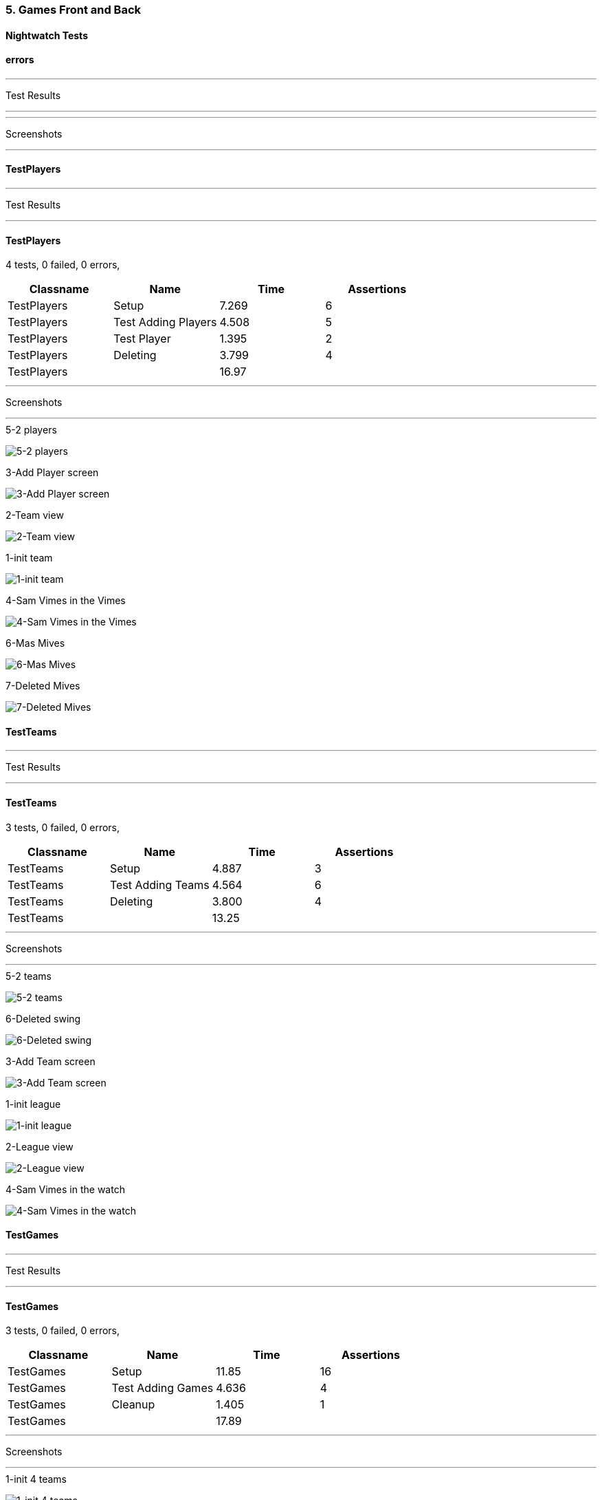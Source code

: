 === 5. Games Front and Back


==== Nightwatch Tests

==== errors
'''
Test Results

'''


'''
Screenshots

'''




==== TestPlayers
'''
Test Results

'''

==== TestPlayers
4 tests, 0 failed, 0 errors,
[cols=",,,",options="header",]
|======================================
|Classname |Name |Time |Assertions
|TestPlayers |Setup |7.269 |6
|TestPlayers |Test Adding Players |4.508 |5
|TestPlayers |Test Player |1.395 |2
|TestPlayers |Deleting |3.799 |4
|TestPlayers | |16.97  | 
|======================================


'''
Screenshots

'''


.5-2 players
[caption="Testing set 5. Games Front and Back: "]
image:test/5. Games Front and Back/TestPlayers/5-2 players.png[5-2 players,pdfwidth=100%]

.3-Add Player screen
[caption="Testing set 5. Games Front and Back: "]
image:test/5. Games Front and Back/TestPlayers/3-Add Player screen.png[3-Add Player screen,pdfwidth=100%]

.2-Team view
[caption="Testing set 5. Games Front and Back: "]
image:test/5. Games Front and Back/TestPlayers/2-Team view.png[2-Team view,pdfwidth=100%]

.1-init team
[caption="Testing set 5. Games Front and Back: "]
image:test/5. Games Front and Back/TestPlayers/1-init team.png[1-init team,pdfwidth=100%]

.4-Sam Vimes in the Vimes
[caption="Testing set 5. Games Front and Back: "]
image:test/5. Games Front and Back/TestPlayers/4-Sam Vimes in the Vimes.png[4-Sam Vimes in the Vimes,pdfwidth=100%]

.6-Mas Mives
[caption="Testing set 5. Games Front and Back: "]
image:test/5. Games Front and Back/TestPlayers/6-Mas Mives.png[6-Mas Mives,pdfwidth=100%]

.7-Deleted Mives
[caption="Testing set 5. Games Front and Back: "]
image:test/5. Games Front and Back/TestPlayers/7-Deleted Mives.png[7-Deleted Mives,pdfwidth=100%]



==== TestTeams
'''
Test Results

'''

==== TestTeams
3 tests, 0 failed, 0 errors,
[cols=",,,",options="header",]
|======================================
|Classname |Name |Time |Assertions
|TestTeams |Setup |4.887 |3
|TestTeams |Test Adding Teams |4.564 |6
|TestTeams |Deleting |3.800 |4
|TestTeams | |13.25  | 
|======================================


'''
Screenshots

'''


.5-2 teams
[caption="Testing set 5. Games Front and Back: "]
image:test/5. Games Front and Back/TestTeams/5-2 teams.png[5-2 teams,pdfwidth=100%]

.6-Deleted swing
[caption="Testing set 5. Games Front and Back: "]
image:test/5. Games Front and Back/TestTeams/6-Deleted swing.png[6-Deleted swing,pdfwidth=100%]

.3-Add Team screen
[caption="Testing set 5. Games Front and Back: "]
image:test/5. Games Front and Back/TestTeams/3-Add Team screen.png[3-Add Team screen,pdfwidth=100%]

.1-init league
[caption="Testing set 5. Games Front and Back: "]
image:test/5. Games Front and Back/TestTeams/1-init league.png[1-init league,pdfwidth=100%]

.2-League view
[caption="Testing set 5. Games Front and Back: "]
image:test/5. Games Front and Back/TestTeams/2-League view.png[2-League view,pdfwidth=100%]

.4-Sam Vimes in the watch
[caption="Testing set 5. Games Front and Back: "]
image:test/5. Games Front and Back/TestTeams/4-Sam Vimes in the watch.png[4-Sam Vimes in the watch,pdfwidth=100%]



==== TestGames
'''
Test Results

'''

==== TestGames
3 tests, 0 failed, 0 errors,
[cols=",,,",options="header",]
|======================================
|Classname |Name |Time |Assertions
|TestGames |Setup |11.85 |16
|TestGames |Test Adding Games |4.636 |4
|TestGames |Cleanup |1.405 |1
|TestGames | |17.89  | 
|======================================


'''
Screenshots

'''


.1-init 4 teams
[caption="Testing set 5. Games Front and Back: "]
image:test/5. Games Front and Back/TestGames/1-init 4 teams.png[1-init 4 teams,pdfwidth=100%]

.3-Added a game
[caption="Testing set 5. Games Front and Back: "]
image:test/5. Games Front and Back/TestGames/3-Added a game.png[3-Added a game,pdfwidth=100%]

.2-Add Game Screen
[caption="Testing set 5. Games Front and Back: "]
image:test/5. Games Front and Back/TestGames/2-Add Game Screen.png[2-Add Game Screen,pdfwidth=100%]

.filled in
[caption="Testing set 5. Games Front and Back: "]
image:test/5. Games Front and Back/TestGames/filled in.png[filled in,pdfwidth=100%]



==== TestLeague
'''
Test Results

'''

==== TestLeague
2 tests, 0 failed, 0 errors,
[cols=",,,",options="header",]
|======================================
|Classname |Name |Time |Assertions
|TestLeague |Test adding leagues |6.968 |5
|TestLeague |Test removing leagues |2.531 |3
|TestLeague | |9.499  | 
|======================================


'''
Screenshots

'''


.5-Deleted daywatch
[caption="Testing set 5. Games Front and Back: "]
image:test/5. Games Front and Back/TestLeague/5-Deleted daywatch.png[5-Deleted daywatch,pdfwidth=100%]

.4-Second League
[caption="Testing set 5. Games Front and Back: "]
image:test/5. Games Front and Back/TestLeague/4-Second League.png[4-Second League,pdfwidth=100%]

.1-start
[caption="Testing set 5. Games Front and Back: "]
image:test/5. Games Front and Back/TestLeague/1-start.png[1-start,pdfwidth=100%]

.3-Shows League
[caption="Testing set 5. Games Front and Back: "]
image:test/5. Games Front and Back/TestLeague/3-Shows League.png[3-Shows League,pdfwidth=100%]

.2-adding a league
[caption="Testing set 5. Games Front and Back: "]
image:test/5. Games Front and Back/TestLeague/2-adding a league.png[2-adding a league,pdfwidth=100%]



